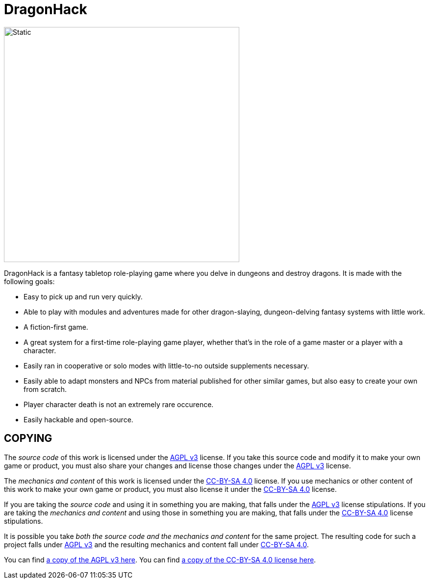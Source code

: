 :agpl: https://www.gnu.org/licenses/agpl-3.0.en.html
:cc-by-sa: https://creativecommons.org/licenses/by-sa/4.0/
:imagesdir: images

= DragonHack

image::dragonhack-logotype.svg[Static,480,align=center]

{doctitle} is a fantasy tabletop role-playing game where you delve in dungeons and destroy dragons.
It is made with the following goals:

* Easy to pick up and run very quickly.
* Able to play with modules and adventures made for other dragon-slaying, dungeon-delving fantasy systems with little work.
* A fiction-first game.
* A great system for a first-time role-playing game player, whether that's in the role of a game master or a player with a character.
* Easily ran in cooperative or solo modes with little-to-no outside supplements necessary.
* Easily able to adapt monsters and NPCs from material published for other similar games, but also easy to create your own from scratch.
* Player character death is not an extremely rare occurence.
* Easily hackable and open-source.

== COPYING

The _source code_ of this work is licensed under the {agpl}[AGPL v3] license.
If you take this source code and modify it to make your own game or product, you must also share your changes and license those changes under the {agpl}[AGPL v3] license.

The _mechanics and content_ of this work is licensed under the {cc-by-sa}[CC-BY-SA 4.0] license.
If you use mechanics or other content of this work to make your own game or product, you must also license it under the {cc-by-sa}[CC-BY-SA 4.0] license.

If you are taking the _source code_ and using it in something you are making, that falls under the {agpl}[AGPL v3] license stipulations.
If you are taking the _mechanics and content_ and using those in something you are making, that falls under the {cc-by-sa}[CC-BY-SA 4.0] license stipulations.

It is possible you take _both the source code and the mechanics and content_ for the same project.
The resulting code for such a project falls under {agpl}[AGPL v3] and the resulting mechanics and content fall under {cc-by-sa}[CC-BY-SA 4.0].

You can find link:LICENSE-AGPL[a copy of the AGPL v3 here].
You can find link:LICENSE-CC-BY-SA-4.0[a copy of the CC-BY-SA 4.0 license here].